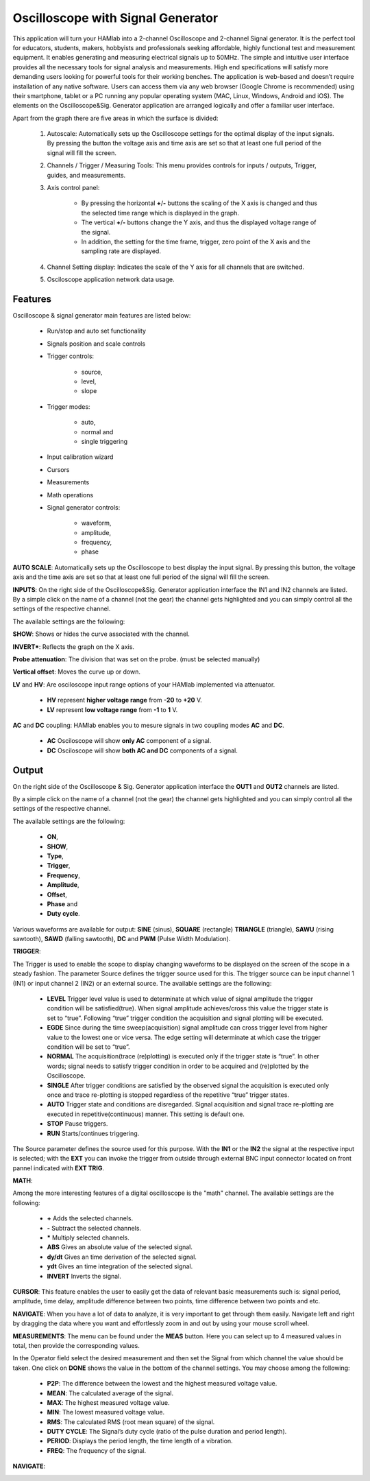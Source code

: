 .. _oscapp:

Oscilloscope with Signal Generator
##################################

This application will turn your HAMlab into a 2-channel Oscilloscope and 2-channel Signal generator. It is the perfect tool for educators, students, makers, hobbyists and professionals seeking affordable, highly functional test and measurement equipment. 
It enables generating and measuring electrical signals up to 50MHz. The simple and intuitive user interface provides all the necessary tools for signal analysis and measurements. High end specifications will satisfy more demanding users looking for powerful tools for their working benches. 
The application is web-based and doesn’t require installation of any native software. Users can access them via any web browser (Google Chrome is recommended) using their smartphone, tablet or a PC running any popular operating system (MAC, Linux, Windows, Android and iOS). 
The elements on the Oscilloscope&Sig. Generator application are arranged logically and offer a familiar user interface.

.. image:: Slika_02_OSC.png


Apart from the graph there are five areas in which the surface is divided:

	 1) Autoscale: Automatically sets up the Oscilloscope settings for the optimal display of the input signals. By pressing the button the voltage axis and time axis are set so that at least one full period of the signal will fill the screen.
	 2) Channels / Trigger / Measuring Tools: This menu provides controls for inputs / outputs, Trigger, guides, and measurements.
	 3) Axis control panel: 
	
		* By pressing the horizontal **+**/**-** buttons the scaling of the X axis is changed and thus the selected time range which is displayed in the graph. 
		* The vertical **+**/**-** buttons change the Y axis, and thus the displayed voltage range of the signal. 
		* In addition, the setting for the time frame, trigger, zero point of the X axis and the sampling rate are displayed.
	 4) Channel Setting display: Indicates the scale of the Y axis for all channels that are switched.
	 5) Osciloscope application network data usage.

Features
--------

Oscilloscope & signal generator main features are listed below:

	* Run/stop and auto set functionality
	* Signals position and scale controls
	* Trigger controls:
	
		* source, 
		* level, 
		* slope
		
	* Trigger modes: 
	
		* auto, 
		* normal and 
		* single triggering
		
	* Input calibration wizard
	* Cursors
	* Measurements
	* Math operations
	* Signal generator controls: 
	
		* waveform, 
		* amplitude, 
		* frequency, 
		* phase
	
**AUTO SCALE**: Automatically sets up the Oscilloscope to best display the input signal. By pressing this button, the voltage axis and the time axis are set so that at least one full period of the signal will fill the screen.

.. image:: Slika_03_OSC_left.png
   :scale: 40 %
   :alt: Osciloscope settings
   :align: no AUTO SCALE
   
.. image:: Slika_03_OSC_right.png
   :scale: 40 %
   :alt: Osciloscope settings
   :align: AUTO SCALE




**INPUTS**:	
On the right side of the Oscilloscope&Sig. Generator application interface the IN1 and IN2 channels are listed. By a simple click on the name of a channel (not the gear) the channel gets highlighted and you can simply control all the settings of the respective channel.
	
The available settings are the following:

.. image :: Slika_05_OSC.png
   :scale: 40 %
   :alt: Osciloscope settings
   :align: right
	
**SHOW**: 
Shows or hides the curve associated with the channel.

**INVERT***: 
Reflects the graph on the X axis.

**Probe attenuation**: 
The division that was set on the probe. (must be selected manually)

**Vertical offset**: 
Moves the curve up or down.

**LV** and **HV**: 
Are osciloscope input range options of your HAMlab implemented via attenuator. 

	* **HV** represent **higher voltage range** from **-20** to **+20** V.
	* **LV** represent **low voltage range** from **-1** to **1** V. 

**AC** and **DC** coupling: HAMlab enables you to mesure signals in two coupling modes **AC** and **DC**. 

	* **AC** Osciloscope will show **only AC** component of a signal. 
	* **DC** Osciloscope will show **both AC and DC** components of a signal.
	

Output
------

.. image:: Slika_06_OSC.png
   :align: center

On the right side of the Oscilloscope & Sig. Generator application interface the **OUT1** and **OUT2** channels are listed. 

By a simple click on the name of a channel (not the gear) the channel gets highlighted and you can simply control all the settings of the respective channel. 

The available settings are the following: 

	* **ON**, 
	* **SHOW**, 
	* **Type**, 
	* **Trigger**, 
	* **Frequency**, 
	* **Amplitude**, 
	* **Offset**, 
	* **Phase** and 
	* **Duty cycle**. 

Various waveforms are available for output: **SINE** (sinus), **SQUARE** (rectangle) **TRIANGLE** (triangle), **SAWU** (rising sawtooth), **SAWD** (falling sawtooth), **DC** and **PWM** (Pulse Width Modulation).

**TRIGGER**:

.. image :: Slika_07_OSC.png
   :scale: 40 %
   :alt: Osciloscope settings
   :align: right

The Trigger is used to enable the scope to display changing waveforms to be displayed on the screen of the scope in a steady fashion. The parameter Source defines the trigger source used for this. The trigger source can be input channel 1 (IN1) or input channel 2 (IN2) or an external source. The available settings are the following:

	* **LEVEL** Trigger level value is used to determinate at which value of signal amplitude the trigger condition will be satisfied(true). When signal amplitude achieves/cross this value the trigger state is set to “true”. Following “true” trigger condition the acquisition and signal plotting will be executed.
	* **EGDE** Since during the time sweep(acquisition) signal amplitude can cross trigger level from higher value to the lowest one or vice versa. The edge setting will determinate at which case the trigger condition will be set to “true”.
	* **NORMAL** The acquisition(trace (re)plotting) is executed only if the trigger state is “true”. In other words; signal needs to satisfy trigger condition in order to be acquired and (re)plotted by the Oscilloscope.
	* **SINGLE** After trigger conditions are satisfied by the observed signal the acquisition is executed only once and trace re-plotting is stopped regardless of the repetitive “true” trigger states. 
	* **AUTO** Trigger state and conditions are disregarded. Signal acquisition and signal trace re-plotting are executed in repetitive(continuous) manner. This setting is default one.
	* **STOP** Pause triggers.
	* **RUN** Starts/continues triggering.

The Source parameter defines the source used for this purpose. With the **IN1** or the **IN2** the signal at the respective input is selected; with the **EXT** you can invoke the trigger from outside through external BNC input connector located on front pannel indicated with **EXT TRIG**.

**MATH**:

Among the more interesting features of a digital oscilloscope is the "math" channel. 
The available settings are the following:
	
	* **\+** Adds the selected channels. 
	* **\-** Subtract the selected channels. 
	* **\*** Multiply selected channels.
	* **ABS** Gives an absolute value of the selected signal.
	* **dy/dt** Gives an time derivation of the selected signal.
	* **ydt** Gives an time integration of the selected signal. 
	* **INVERT** Inverts the signal.

.. image :: Slika_08_OSC.png
   :alt: MATH
   :align: center
   

**CURSOR**:
This feature enables the user to easily get the data of relevant basic measurements such is: signal period, amplitude, time delay, amplitude difference between two points, time difference between two points and etc.

.. image :: Slika_09_OSC.png
   :alt: CURSOR
   :align: center

**NAVIGATE**:
When you have a lot of data to analyze, it is very important to get through them easily. Navigate left and right by dragging the data where you want and effortlessly zoom in and out by using your mouse scroll wheel.

.. image :: Slika_04_OSC.png
   :alt: NAVIGATE
   :align: center

**MEASUREMENTS**:
The menu can be found under the **MEAS** button. Here you can select up to 4 measured values in total, then provide the corresponding values. 

In the Operator field select the desired measurement and then set the Signal from which channel the value should be taken. One click on **DONE** shows the value in the bottom of the channel settings. You may choose among the following:
	
	* **P2P**: The difference between the lowest and the highest measured voltage value. 
	* **MEAN**: The calculated average of the signal. 
	* **MAX**: The highest measured voltage value. 
	* **MIN**: The lowest measured voltage value. 
	* **RMS**: The calculated RMS (root mean square) of the signal. 
	* **DUTY CYCLE**: The Signal’s duty cycle (ratio of the pulse duration and period length). 
	* **PERIOD**: Displays the period length, the time length of a vibration. 
	* **FREQ**: The frequency of the signal.

**NAVIGATE**:

.. image :: Slika_10_OSC.png
   :alt: MEASUREMENTS
   :align: center
